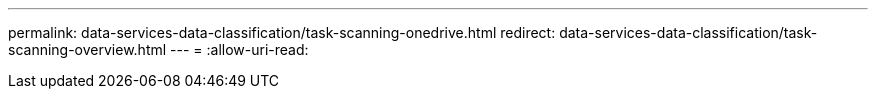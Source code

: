 ---
permalink: data-services-data-classification/task-scanning-onedrive.html 
redirect: data-services-data-classification/task-scanning-overview.html 
---
= 
:allow-uri-read: 


